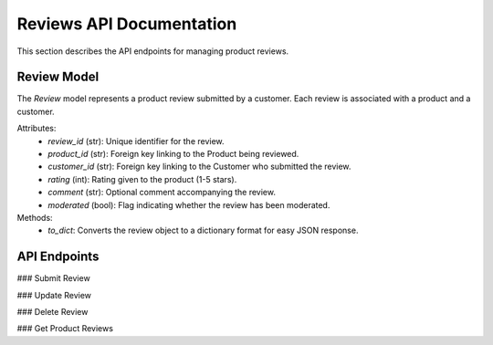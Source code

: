 Reviews API Documentation
=========================

This section describes the API endpoints for managing product reviews.

Review Model
-------------

The `Review` model represents a product review submitted by a customer. Each review is associated 
with a product and a customer.

Attributes:
    - `review_id` (str): Unique identifier for the review.
    - `product_id` (str): Foreign key linking to the Product being reviewed.
    - `customer_id` (str): Foreign key linking to the Customer who submitted the review.
    - `rating` (int): Rating given to the product (1-5 stars).
    - `comment` (str): Optional comment accompanying the review.
    - `moderated` (bool): Flag indicating whether the review has been moderated.

Methods:
    - `to_dict`: Converts the review object to a dictionary format for easy JSON response.

API Endpoints
-------------

### Submit Review

.. http:post:: /reviews/submit

   Submits a review for a product.

   **Expected JSON data:**
   - `username` (str): The customer's username.
   - `product_id` (str): The ID of the product being reviewed.
   - `rating` (int): The rating (1-5 stars).
   - `comment` (str, optional): An optional comment.

   **Returns:**
   - A success message with review details if the review is successfully submitted, 
     or an error message if validation fails.

### Update Review

.. http:put:: /reviews/update/<review_id>

   Updates an existing review's rating or comment.

   **Expected JSON data:**
   - `rating` (int): The updated rating (1-5 stars).
   - `comment` (str): The updated comment.

   **Returns:**
   - A success message with updated review details, or an error message if the review is not found.

### Delete Review

.. http:delete:: /reviews/delete/<review_id>

   Deletes a review by its ID.

   **Returns:**
   - A success message if the review is deleted, or an error message if the review is not found.

### Get Product Reviews

.. http:get:: /reviews/product/<product_id>

   Retrieves all reviews for a specific product.

   **Returns:**
